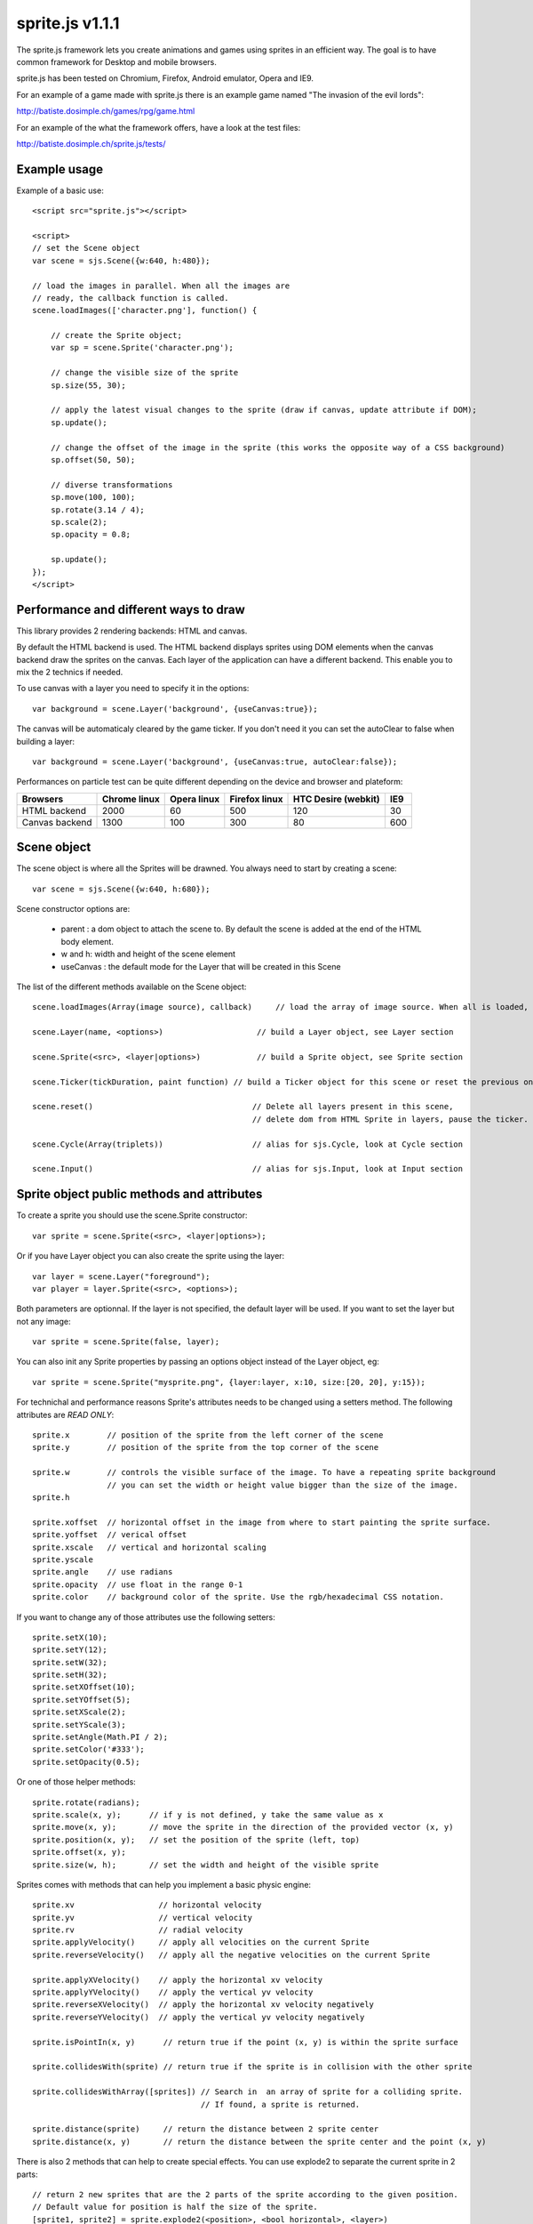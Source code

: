=================
sprite.js v1.1.1
=================

The sprite.js framework lets you create animations and games
using sprites in an efficient way. The goal is to have common
framework for Desktop and mobile browsers.

sprite.js has been tested on Chromium, Firefox, Android emulator, Opera and IE9.

For an example of a game made with sprite.js there is an example game named "The invasion of the evil lords":

http://batiste.dosimple.ch/games/rpg/game.html

For an example of the what the framework offers, have a look at the test files:

http://batiste.dosimple.ch/sprite.js/tests/

Example usage
=================

Example of a basic use::

    <script src="sprite.js"></script>

    <script>
    // set the Scene object
    var scene = sjs.Scene({w:640, h:480});

    // load the images in parallel. When all the images are
    // ready, the callback function is called.
    scene.loadImages(['character.png'], function() {

        // create the Sprite object;
        var sp = scene.Sprite('character.png');

        // change the visible size of the sprite
        sp.size(55, 30);

        // apply the latest visual changes to the sprite (draw if canvas, update attribute if DOM);
        sp.update();

        // change the offset of the image in the sprite (this works the opposite way of a CSS background)
        sp.offset(50, 50);

        // diverse transformations
        sp.move(100, 100);
        sp.rotate(3.14 / 4);
        sp.scale(2);
        sp.opacity = 0.8;

        sp.update();
    });
    </script>



Performance and different ways to draw
=======================================

This library provides 2 rendering backends: HTML and canvas.

By default the HTML backend is used. The HTML backend displays sprites using DOM elements when the canvas
backend draw the sprites on the canvas. Each layer of the application can have a different backend.
This enable you to mix the 2 technics if needed.

To use canvas with a layer you need to specify it in the options::

    var background = scene.Layer('background', {useCanvas:true});

The canvas will be automaticaly cleared by the game ticker. If you don't need it you can set the autoClear to false when building a layer::

    var background = scene.Layer('background', {useCanvas:true, autoClear:false});

Performances on particle test can be quite different depending on the device and browser and plateform:

+------------------------+---------------+-------------+---------------+---------------------+-------+
| Browsers               | Chrome linux  | Opera linux | Firefox linux | HTC Desire (webkit) | IE9   |
+========================+===============+=============+===============+=====================+=======+
| HTML backend           | 2000          | 60          | 500           | 120                 | 30    |
+------------------------+---------------+-------------+---------------+---------------------+-------+
| Canvas backend         | 1300          | 100         | 300           | 80                  | 600   |
+------------------------+---------------+-------------+---------------+---------------------+-------+


Scene object
==============

The scene object is where all the Sprites will be drawned. You always need to start by creating a scene::

    var scene = sjs.Scene({w:640, h:680});

Scene constructor options are:

 * parent : a dom object to attach the scene to. By default the scene is added at the end of the HTML body element.
 * w and h: width and height of the scene element
 * useCanvas : the default mode for the Layer that will be created in this Scene

The list of the different methods available on the Scene object::

    scene.loadImages(Array(image source), callback)     // load the array of image source. When all is loaded, the callback is called.

    scene.Layer(name, <options>)                    // build a Layer object, see Layer section

    scene.Sprite(<src>, <layer|options>)            // build a Sprite object, see Sprite section

    scene.Ticker(tickDuration, paint function) // build a Ticker object for this scene or reset the previous one

    scene.reset()                                  // Delete all layers present in this scene,
                                                   // delete dom from HTML Sprite in layers, pause the ticker.

    scene.Cycle(Array(triplets))                   // alias for sjs.Cycle, look at Cycle section

    scene.Input()                                  // alias for sjs.Input, look at Input section


Sprite object public methods and attributes
===========================================


To create a sprite you should use the scene.Sprite constructor::

    var sprite = scene.Sprite(<src>, <layer|options>);

Or if you have Layer object you can also create the sprite using the layer::

    var layer = scene.Layer("foreground");
    var player = layer.Sprite(<src>, <options>);

Both parameters are optionnal. If the layer is not specified, the default layer will be used. If you want to set the layer but not any image::

    var sprite = scene.Sprite(false, layer);

You can also init any Sprite properties by passing an options object instead of the Layer object, eg::

    var sprite = scene.Sprite("mysprite.png", {layer:layer, x:10, size:[20, 20], y:15});

For technichal and performance reasons Sprite's attributes needs to be changed using a setters method. The following
attributes are *READ ONLY*::

    sprite.x        // position of the sprite from the left corner of the scene
    sprite.y        // position of the sprite from the top corner of the scene

    sprite.w        // controls the visible surface of the image. To have a repeating sprite background
                    // you can set the width or height value bigger than the size of the image.
    sprite.h

    sprite.xoffset  // horizontal offset in the image from where to start painting the sprite surface.
    sprite.yoffset  // verical offset
    sprite.xscale   // vertical and horizontal scaling
    sprite.yscale
    sprite.angle    // use radians
    sprite.opacity  // use float in the range 0-1
    sprite.color    // background color of the sprite. Use the rgb/hexadecimal CSS notation.

If you want to change any of those attributes use the following setters::

    sprite.setX(10);
    sprite.setY(12);
    sprite.setW(32);
    sprite.setH(32);
    sprite.setXOffset(10);
    sprite.setYOffset(5);
    sprite.setXScale(2);
    sprite.setYScale(3);
    sprite.setAngle(Math.PI / 2);
    sprite.setColor('#333');
    sprite.setOpacity(0.5);

Or one of those helper methods::

    sprite.rotate(radians);
    sprite.scale(x, y);      // if y is not defined, y take the same value as x
    sprite.move(x, y);       // move the sprite in the direction of the provided vector (x, y)
    sprite.position(x, y);   // set the position of the sprite (left, top)
    sprite.offset(x, y);
    sprite.size(w, h);       // set the width and height of the visible sprite

Sprites comes with methods that can help you implement a basic physic engine::

    sprite.xv                  // horizontal velocity
    sprite.yv                  // vertical velocity
    sprite.rv                  // radial velocity
    sprite.applyVelocity()     // apply all velocities on the current Sprite
    sprite.reverseVelocity()   // apply all the negative velocities on the current Sprite

    sprite.applyXVelocity()    // apply the horizontal xv velocity
    sprite.applyYVelocity()    // apply the vertical yv velocity
    sprite.reverseXVelocity()  // apply the horizontal xv velocity negatively
    sprite.reverseYVelocity()  // apply the vertical yv velocity negatively

    sprite.isPointIn(x, y)      // return true if the point (x, y) is within the sprite surface

    sprite.collidesWith(sprite) // return true if the sprite is in collision with the other sprite

    sprite.collidesWithArray([sprites]) // Search in  an array of sprite for a colliding sprite.
                                        // If found, a sprite is returned.

    sprite.distance(sprite)     // return the distance between 2 sprite center
    sprite.distance(x, y)       // return the distance between the sprite center and the point (x, y)

There is also 2 methods that can help to create special effects. You can use explode2 to separate the current sprite in 2 parts::

    // return 2 new sprites that are the 2 parts of the sprite according to the given position.
    // Default value for position is half the size of the sprite.
    [sprite1, sprite2] = sprite.explode2(<position>, <bool horizontal>, <layer>)

    // Return 4 new sprites that are the split from the center (x, y).
    // Default value for the center is the center of the sprite.
    [sprite1, sprite2, sprite3, sprite4] = sprite.explode4(<x>, <y>, <layer>)

Other important methods::

    sprite.loadImg(src, <bool resetSize>)    // change the image sprite. The size of the sprite will be reseted by
                                             // the new image if resetSize is true.

    sprite.remove()              // Remove the dom element if the HTML backend is used and 
                                 // enable the garbage collection of the object.


    sprite.canvasUpdate(layer)  // draw the sprite on a given Canvas layer. This doesn't work with an HTML layer.


To update any visual changes to the view you should call the "update" method::

    Sprite.update()

With a canvas backend, the surface will be automaticaly cleared before each game tick. You will need to call update
to draw the sprite on the canvas again. If you don't want to do this you can set the layer autoClear attribute to false.

SpriteList object
==================

SpriteList is a convenience list type object that enable you to delete and add sprites without having to care
about indexes and for loop syntax::

    var sprite_list = sjs.SpriteList(<array of sprites>)

    sprite_list.add(sprite | array of sprite)  // add to the list
    sprite_list.remove(sprite)                  // delete from the list
    sprite_list.iterate()                       // iterate on the entire list then stops
    sprite_list.list.length                     // length of the list
    sprite_list.list                            // the actual list of sprite

Example of use::

    var crates = sjs.SpriteList([crate1, crate2]);

    var crate;
    while(crate = crates.iterate()) {
        crate.applyVelocity();
        if(crate.y > 200) {
            // remove it from the list
            crates.remove(crate);
            // remove it from the DOM
            crate.remove();
        }
    }


Ticker object
==============

Keeping track of time in javascript is tricky. Sprite.js provides a Ticker object to deal with
this issue.

A ticker is an object that keeps track of time properly, so it's straight
forward to render the changes in the scene. The ticker gives accurate ticks.
A game tick is the time between every Sprites/Physics update in your engine.
To setup a ticker::

    function paint() {

        myCycles.next(ticker.lastTicksElapsed);
        // do your animation and physic here

    }
    var ticker = scene.Ticker(35, paint); // we want a tick every 35ms
    ticker.run();

    ticker.pause();
    ticker.resume();

lastTicksElapsed is the number of ticks elapsed during 2 runs of the paint
function. If performances are good the value should be 1. If the number
is higher than 1, it means that there have been more game ticks than calls
to the paint function since the last time paint was called. In essence,
there were dropped frames. The game loop can use the tick count to make
sure it's physics end up in the right state, regardless of what has been
rendered.

Cycle object
============

A cycle object handles sprite animations by moving the offsets within the viewport of the sprites.
A cycle is defined by a list of tuples: (x offset, y offset, game tick duration) and a list of sprites. 
This is an example cycle with 3 different offset, each lasting 5 game ticks::

    var cycle = scene.Cycle([[0, 2, 5],
                              [30, 2, 5],
                              [60, 2, 5]);
    var sprite = scene.Sprite("walk.png");
    cycle.addSprite(sprite);

    var sprites = [sprite1, sprite2];
    cycle.addSprites(sprites);  // add an Array of sprites to the cycle

    cycle.removeSprite(sprite); // remove the sprite from the cycle

    cycle.next()         // apply the next tick to the sprites
    cycle.next(1, true)  // apply the next tick *and* call update() on the sprites
    cycle.next(2)        // apply the second game tick to the sprites (jump a frame)

The next function doesn't necessarly involve an offset sprite change. It does only when all the ticks on current
triplet have been consumed. Cycle has others useful methods and attributes::

    cycle.goto(1)        // go to the second game tick in the triplet and apply the offsets
    cycle.reset()        // reset the cycle offsets to the original position
    cycle.repeat = false // if set to false, the cycle will stop automaticaly after one run
    cycle.done           // can be used to check if the cycle has completed
                         // stays false if cycle is set to repeat = true

    cycle.update()       // calls update() on all the sprites in the cycle

Input object
=============

The input object deals with user input. There are a number of flags for keys
that will be true if the key is pressed::

    var input  = scene.Input();
    if(input.keyboard.right) {
        sprite.move(5, 0);
    }

Input.keyboard is a memory of which key is down and up. This is a list of the flags available in the keyboard object::

    keyboard.up
    keyboard.right
    keyboard.up
    keyboard.down
    keyboard.enter
    keyboard.space
    keyboard.ctrl

You also have access to those helpers on the input object::

    input.arrows() // arrows return true if any directionnal keyboard arrows are pressed
    input.keydown  // this is true if any key is down

If you need to know which key has just been pressed or released during the last game tick you can use those methods::

    input.keyPressed('up')
    input.keyReleased('up')



Layer object
=============

If you need to separate you sprites into logical layers, you can use the Layer
object::

    var background = scene.Layer('background', options);

You should then pass the layer as the second argument of the contructor of your sprites::

    var sprite = scene.Sprite('bg.png', background);

The layer object can take those options::

    var options = {
        useCanvas:true,   // force the use of the canvas on this layer, that enable you to mix HTML and canvas
        autoClear:false   // disable the automatic clearing of the canvas before every paint call.
    }


ScrollingSurface object
========================

This object provide a simple and efficent way to display a moving static background within a scene. The surface
only redraw the necessary parts instead of the whole scene at every frame.

A scrolling surface is build this way::

    var surface = sjs.SrollingSurface(scene, scene.w, scene.h, redrawCallback);

    function redrawCallback(layer, x, y) {
        // draw the necessary sprites on the layer
        sprite.canvasUpdate(layer);
    }

    surface.move(x, y);       // move the surface in direction (x, y)
    surface.position(x, y);   // set the surface position to (x, y)
    surface.update();         // update the latest changes to the surface and call the redrawCallback

The redrawCallback is called everytime a part of the surface need to be updated. The absolute position on the surface
is provided for you to determine what to draw on this layer. The layer object has a width and height (layer.w, layer.h).


Dealing with events
=====================

Sprite.js provides the Input helper object to know which keyboard key has been pressed. If you want to play with more complex
events the recommanded way to handle them is to use event delegation on the Scene object or a specific Layer object::

    var scene = sjs.Scene({w:640, h:480});
    var frontLayer = scene.Layer("front");

    frontLayer.dom.onclick = function(e) {
        var target = e.target || e.srcElement;
        target.className = 'selected';
    }

    scene.dom.onclick = function(e) {
        var target = e.target || e.srcElement;
        target.className = 'selected';
    }

If you need to use event on a Sprite level you can do it if you use the HTML backend::

    sprite.dom.addEventListener('click', function(e) {
        sprite.dom.className = 'selected';
    }, true);

Extra features
==============

Sprite.js comes packed with a few basic math functions::

    sjs.math.hypo(x, y)                     // hypotenuse
    sjs.math.mod(n, base)                   // a modulo function that return strictly positive result
    sjs.normalVector(vx, vy, <intensity>)   // return a normal vector {x, y}. If you define the intensity
                                            // the vestor will be multiplied by it

Sprite.js comes with a flexible path finding function::

    sjs.path.find(startNode, endNode, <maxVisit=1000>)

A node object should implement those 4 methods::

    Node.neighbors()        // return a list of Nodes that are the neighbor of the current one
    Node.distance(node)     // return the distance from this node to another one. It's mainly used as a hint for
                            // the algorithm to find a quicker way to the end. You can just return 0 if don't
                            // want to implement this method.
    Node.equals(node)       // return true if 2 nodes are identical, eg: return this.x == node.x && this.y == node.y;
    Node.disabled()         // return true if the current node cannot be used to find the path.

The algorithm return undefined if no path has been fund and the startNode if a path is found.
You can then follow the path using this code::

    var node = sjs.path.find(startNode, endNode);
    while(node) {
        console.log(node);
        node = node.parent;
    }

Troubleshooting
====================

When using canvas, I get an "Uncaught Error: INDEX_SIZE_ERR: DOM Exception 1" in updateCanvas
----------------------------------------------------------------------------------------------------

This error appears when canvas try to read an image out of the boundary of the image itself. Check that your cycle doesn't
go off the boundaries, and that the size and offset are correct.

